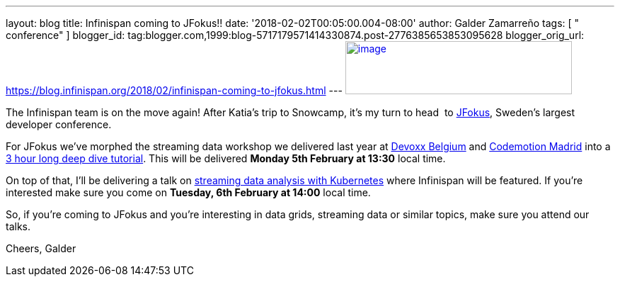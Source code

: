 ---
layout: blog
title: Infinispan coming to JFokus!!
date: '2018-02-02T00:05:00.004-08:00'
author: Galder Zamarreño
tags: [ " conference" ]
blogger_id: tag:blogger.com,1999:blog-5717179571414330874.post-2776385653853095628
blogger_orig_url: https://blog.infinispan.org/2018/02/infinispan-coming-to-jfokus.html
---
https://www.msg.group/images/msggroup/events/jfokus-2018-header.jpg[image:https://www.msg.group/images/msggroup/events/jfokus-2018-header.jpg[image,width=320,height=75]]



The Infinispan team is on the move again! After Katia's trip to
Snowcamp, it's my turn to head  to
https://www.jfokus.se/jfokus/[JFokus], Sweden's largest developer
conference.

For JFokus we've morphed the streaming data workshop we delivered last
year at
http://blog.infinispan.org/2017/11/merci-duchess-et-devoxx.html[Devoxx
Belgium] and
http://blog.infinispan.org/2017/11/back-from-madrid-jug-and-codemotion.html[Codemotion
Madrid] into a
https://www.jfokus.se/jfokus/talks.jsp#Real-timeStreamingDa[3 hour long
deep dive tutorial]. This will be delivered *Monday 5th February at
13:30* local time.

On top of that, I'll be delivering a talk on
https://www.jfokus.se/jfokus/talks.jsp#StreamingDataAnalysi[streaming
data analysis with Kubernetes] where Infinispan will be featured. If
you're interested make sure you come on *Tuesday, 6th February at 14:00*
local time.

So, if you're coming to JFokus and you're interesting in data grids,
streaming data or similar topics, make sure you attend our talks.

Cheers,
Galder
